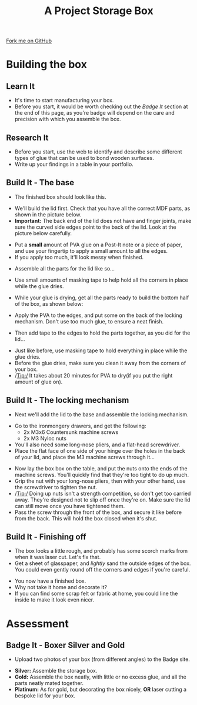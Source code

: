 #+STARTUP:indent
#+HTML_HEAD: <link rel="stylesheet" type="text/css" href="css/styles.css"/>
#+HTML_HEAD_EXTRA: <link href='http://fonts.googleapis.com/css?family=Ubuntu+Mono|Ubuntu' rel='stylesheet' type='text/css'>
#+OPTIONS: f:nil author:nil num:1 creator:nil timestamp:nil  
#+TITLE: A Project Storage Box
#+AUTHOR: Stephen Brown

#+BEGIN_HTML
<div class=ribbon>
<a href="https://github.com/stsb11/7-SC-Box">Fork me on GitHub</a>
</div>
#+END_HTML

* COMMENT Use as a template
:PROPERTIES:
:HTML_CONTAINER_CLASS: activity
:END:
** Learn It
:PROPERTIES:
:HTML_CONTAINER_CLASS: learn
:END:

** Research It
:PROPERTIES:
:HTML_CONTAINER_CLASS: research
:END:

** Design It
:PROPERTIES:
:HTML_CONTAINER_CLASS: design
:END:

** Build It
:PROPERTIES:
:HTML_CONTAINER_CLASS: build
:END:

** Test It
:PROPERTIES:
:HTML_CONTAINER_CLASS: test
:END:

** Run It
:PROPERTIES:
:HTML_CONTAINER_CLASS: run
:END:

** Document It
:PROPERTIES:
:HTML_CONTAINER_CLASS: document
:END:

** Code It
:PROPERTIES:
:HTML_CONTAINER_CLASS: code
:END:

** Program It
:PROPERTIES:
:HTML_CONTAINER_CLASS: program
:END:

** Try It
:PROPERTIES:
:HTML_CONTAINER_CLASS: try
:END:

** Badge It
:PROPERTIES:
:HTML_CONTAINER_CLASS: badge
:END:

** Save It
:PROPERTIES:
:HTML_CONTAINER_CLASS: save
:END:
* Building the box
:PROPERTIES:
:HTML_CONTAINER_CLASS: activity
:END:
** Learn It
:PROPERTIES:
:HTML_CONTAINER_CLASS: learn
:END:
- It's time to start manufacturing your box.
- Before you start, it would be worth checking out the [[Badge%20It][Badge It]] section at the end of this page, as you're badge will depend on the care and precision with which you assemble the box.
** Research It
:PROPERTIES:
:HTML_CONTAINER_CLASS: research
:END:
- Before you start, use the web to identify and describe some different types of glue that can be used to bond wooden surfaces.
- Write up your findings in a table in your portfolio.
** Build It - The base
:PROPERTIES:
:HTML_CONTAINER_CLASS: build
:END:
- The finished box should look like this.
[[file:img/complete2.jpg]]
- We'll build the lid first. Check that you have all the correct MDF parts, as shown in the picture below.
- *Important:* The back end of the lid does not have and finger joints, make sure the curved side edges point to the back of the lid. Look at the picture below carefully.
[[file:img/Lid_parts.jpg]]
- Put a *small* amount of PVA glue on a Post-It note or a piece of paper, and use your fingertip to apply a small amount to all the edges.
- If you apply too much, it'll look messy when finished. 
[[file:img/Lid_glue1.jpg]]
- Assemble all the parts for the lid like so...
[[file:img/Lid_complete.jpg]]
- Use small amounts of masking tape to help hold all the corners in place while the glue dries. 
[[file:img/Lid_tape1.jpg]]
- While your glue is drying, get all the parts ready to build the bottom half of the box, as shown below:
[[file:img/Base_parts.jpg]]
- Apply the PVA to the edges, and put some on the back of the locking mechanism. Don't use too much glue, to ensure a neat finish.
[[file:img/Base_glue.jpg]]
- Then add tape to the edges to hold the parts together, as you did for the lid...
[[file:img/Base_tape1.jpg]]
[[./img/Lid_tape2.jpg]]
- Just like before, use masking tape to hold everything in place while the glue dries. 
- Before the glue dries, make sure you clean it away from the corners of your box.
- /Tip:/ It takes about 20 minutes for PVA to dry(if you put the right amount of glue on).
** Build It - The locking mechanism
:PROPERTIES:
:HTML_CONTAINER_CLASS: build
:END:
- Next we'll add the lid to the base and assemble the locking mechanism.
[[file:img/Hinge_screw1.jpg]]
- Go to the ironmongery drawers, and get the following:
    - 2x M3x6 Countersunk machine screws
    - 2x M3 Nyloc nuts
- You'll also need some long-nose pliers, and a flat-head screwdriver. 
- Place the flat face of one side of your hinge  over the holes in the back of your lid, and place the M3 machine screws through it...
[[file:img/Hinge_screw2.jpg]]
- Now lay the box box on the table, and put the nuts onto the ends of the machine screws. You'll quickly find that they're too tight to do up much.
- Grip the nut with your long-nose pliers, then with your other hand, use the screwdriver to tighten the nut. 
- /Tip:/ Doing up nuts isn't a strength competition, so don't get too carried away. They're designed not to slip off once they're on. Make sure the lid can still move once you have tightened them.  
- Pass the screw through the front of the box, and secure it like before from the back. This will hold the box closed when it's shut.
[[file:img/Locknut.jpg]]
** Build It - Finishing off
:PROPERTIES:
:HTML_CONTAINER_CLASS: build
:END:
- The box looks a little rough, and probably has some scorch marks from when it was laser cut. Let's fix that. 
- Get a sheet of glasspaper, and /lightly/ sand the outside edges of the box. You could even gently round off the corners and edges if you're careful.
[[./img/Complete2.jpg]]
[[./img/Complete3.jpg]]
- You now have a finished box. 
- Why not take it home and decorate it?
- If you can find some scrap felt or fabric at home, you could line the inside to make it look even nicer. 
* Assessment
:PROPERTIES:
:HTML_CONTAINER_CLASS: activity
:END:
** Badge It - Boxer Silver and Gold
:PROPERTIES:
:HTML_CONTAINER_CLASS: badge
:END:

- Upload two photos of your box (from different angles) to the Badge site.


- *Silver:* Assemble the storage box.
- *Gold:* Assemble the box neatly, with little or no excess glue, and all the parts neatly mated together.
- *Platinum:* As for gold, but decorating the box nicely, *OR* laser cutting a bespoke lid for your box. 
